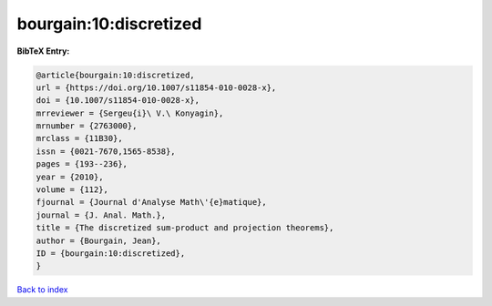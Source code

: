 bourgain:10:discretized
=======================

.. :cite:t:`bourgain:10:discretized`

.. bibliography:: ../../All.bib

**BibTeX Entry:**

.. code-block:: bibtex

   @article{bourgain:10:discretized,
   url = {https://doi.org/10.1007/s11854-010-0028-x},
   doi = {10.1007/s11854-010-0028-x},
   mrreviewer = {Sergeu{i}\ V.\ Konyagin},
   mrnumber = {2763000},
   mrclass = {11B30},
   issn = {0021-7670,1565-8538},
   pages = {193--236},
   year = {2010},
   volume = {112},
   fjournal = {Journal d'Analyse Math\'{e}matique},
   journal = {J. Anal. Math.},
   title = {The discretized sum-product and projection theorems},
   author = {Bourgain, Jean},
   ID = {bourgain:10:discretized},
   }

`Back to index <../index>`_
